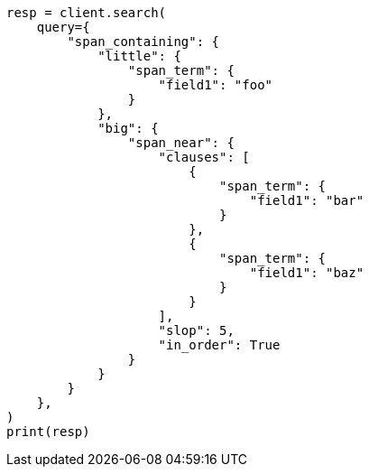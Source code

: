 // This file is autogenerated, DO NOT EDIT
// query-dsl/span-containing-query.asciidoc:10

[source, python]
----
resp = client.search(
    query={
        "span_containing": {
            "little": {
                "span_term": {
                    "field1": "foo"
                }
            },
            "big": {
                "span_near": {
                    "clauses": [
                        {
                            "span_term": {
                                "field1": "bar"
                            }
                        },
                        {
                            "span_term": {
                                "field1": "baz"
                            }
                        }
                    ],
                    "slop": 5,
                    "in_order": True
                }
            }
        }
    },
)
print(resp)
----
